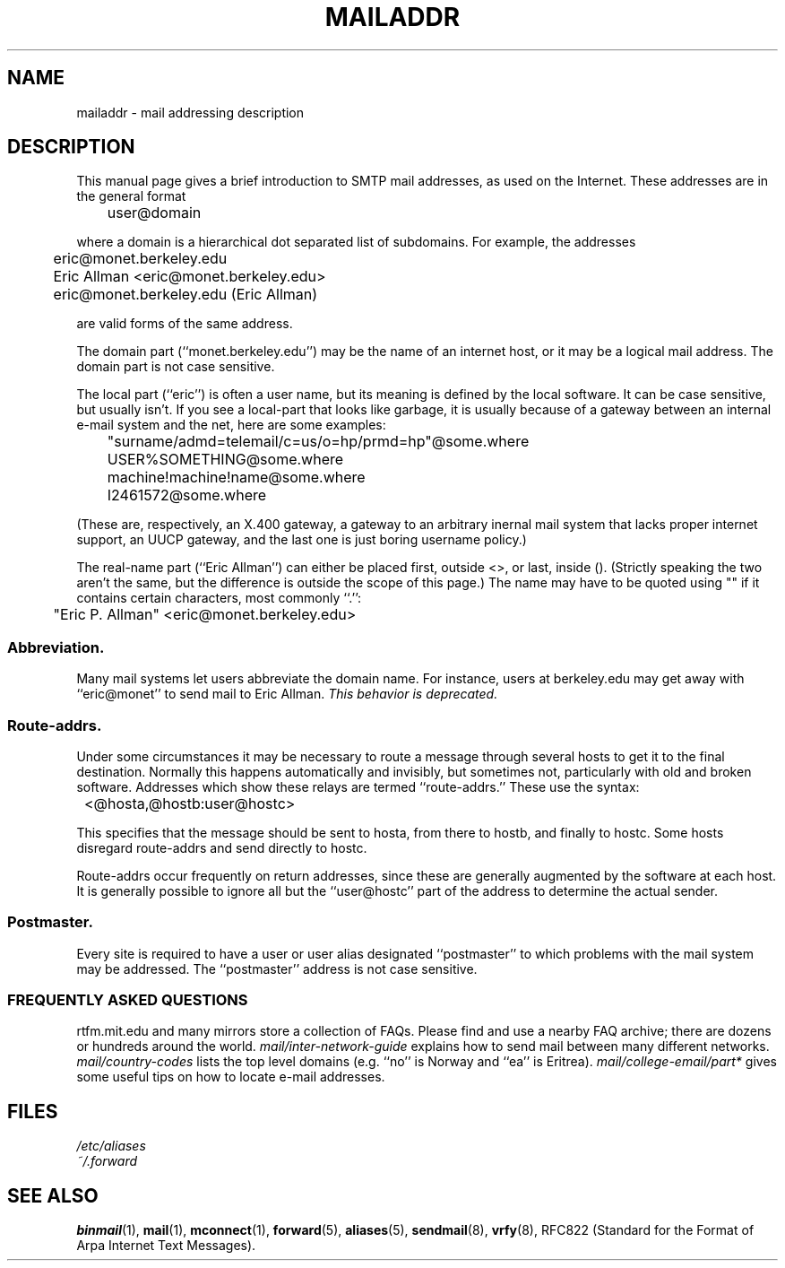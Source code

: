 .TH MAILADDR 7 "June 24, 1995" linux "Linux User's Manual" \" -*- nroff -*-
.\"
.\" Copyright (c) 1983, 1987 The Regents of the University of California.
.\" All rights reserved.
.\"
.\" Redistribution and use in source and binary forms are permitted
.\" provided that the above copyright notice and this paragraph are
.\" duplicated in all such forms and that any documentation,
.\" advertising materials, and other materials related to such
.\" distribution and use acknowledge that the software was developed
.\" by the University of California, Berkeley.  The name of the
.\" University may not be used to endorse or promote products derived
.\" from this software without specific prior written permission.
.\" THIS SOFTWARE IS PROVIDED ``AS IS'' AND WITHOUT ANY EXPRESS OR
.\" IMPLIED WARRANTIES, INCLUDING, WITHOUT LIMITATION, THE IMPLIED
.\" WARRANTIES OF MERCHANTABILITY AND FITNESS FOR A PARTICULAR PURPOSE.
.\"
.\"	@(#)mailaddr.7	6.5 (Berkeley) 2/14/89
.\"
.\" Extensively rewritten by Arnt Gulbrandsen <agulbra@troll.no>.  My
.\" changes are placed under the same copyright as the original BSD page.
.\"
.\" fool hilith19: "
.UC 5
.SH NAME
mailaddr \- mail addressing description
.SH DESCRIPTION
This manual page gives a brief introduction to SMTP mail addresses, as
used on the Internet.  These addresses are in the general format
.PP
	user@domain
.PP
where a domain is a hierarchical dot separated list of subdomains.  For
example, the addresses
.PP
	eric@monet.berkeley.edu
.br
	Eric Allman <eric@monet.berkeley.edu>
.br
	eric@monet.berkeley.edu (Eric Allman)
.PP
are valid forms of the same address.
.PP
The domain part (``monet.berkeley.edu'') may be the name of an internet
host, or it may be a logical mail address.  The domain part is not
case sensitive.
.PP
The local part (``eric'') is often a user name, but its meaning is
defined by the local software.  It can be case sensitive, but usually
isn't.  If you see a local-part that looks like garbage, it is usually
because of a gateway between an internal e-mail system and the net,
here are some examples:
.PP
	"surname/admd=telemail/c=us/o=hp/prmd=hp"@some.where
	USER%SOMETHING@some.where
	machine!machine!name@some.where
	I2461572@some.where
.PP
(These are, respectively, an X.400 gateway, a gateway to an arbitrary
inernal mail system that lacks proper internet support, an UUCP
gateway, and the last one is just boring username policy.)
.PP
The real-name part (``Eric Allman'') can either be placed first, outside
<>, or last, inside ().  (Strictly speaking the two aren't the same,
but the difference is outside the scope of this page.)  The name may
have to be quoted using "" if it contains certain characters, most
commonly ``.'':
.PP
	"Eric P. Allman" <eric@monet.berkeley.edu>
.SS Abbreviation.
.PP
Many mail systems let users abbreviate the domain name.  For instance,
users at berkeley.edu may get away with ``eric@monet'' to send mail to
Eric Allman. \fIThis behavior is deprecated.\fP
.SS Route-addrs.
.PP
Under some circumstances it may be necessary to route a message
through several hosts to get it to the final destination.  Normally
this happens automatically and invisibly, but sometimes not,
particularly with old and broken software.  Addresses which show these
relays are termed ``route-addrs.''  These use the syntax:
.PP
	<@hosta,@hostb:user@hostc>
.PP
This specifies that the message should be sent to hosta, from there to
hostb, and finally to hostc.  Some hosts disregard route-addrs and
send directly to hostc.
.PP
Route-addrs occur frequently on return addresses, since these are generally
augmented by the software at each host.  It is generally possible to ignore
all but the ``user@hostc'' part of the address to determine the actual
sender.
.SS Postmaster.
.PP
Every site is required to have a user or user alias designated
``postmaster'' to which problems with the mail system may be
addressed.  The ``postmaster'' address is not case sensitive.
.SS "FREQUENTLY ASKED QUESTIONS"
rtfm.mit.edu and many mirrors store a collection of FAQs.  Please find
and use a nearby FAQ archive; there are dozens or hundreds around the
world.
.I mail/inter-network-guide
explains how to send mail between many different networks.
.I mail/country-codes
lists the top level domains (e.g. ``no'' is Norway and ``ea'' is Eritrea).
.I mail/college-email/part*
gives some useful tips on how to locate e-mail addresses.
.SH FILES
.I /etc/aliases
.br
.I ~/.forward
.SH "SEE ALSO"
.BR binmail (1),
.BR mail (1),
.BR mconnect (1),
.BR forward (5),
.BR aliases (5),
.BR sendmail (8),
.BR vrfy (8),
RFC822 (Standard for the Format of Arpa Internet Text Messages).

